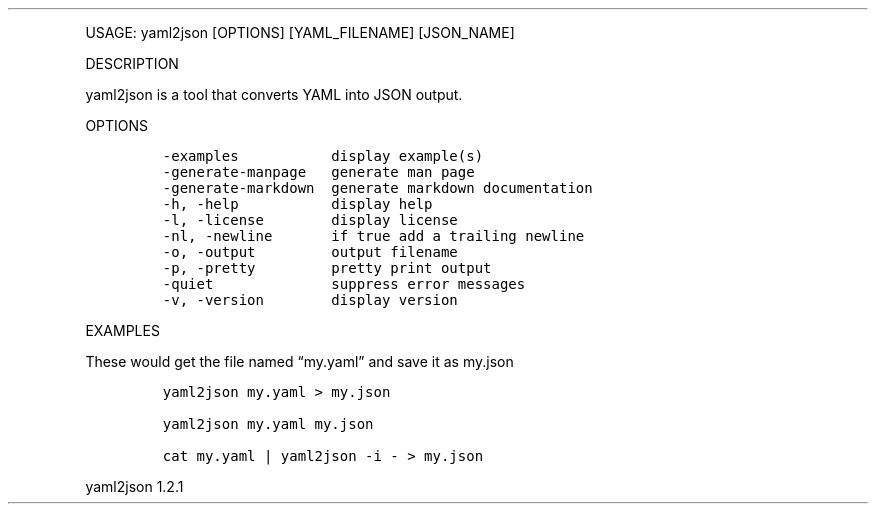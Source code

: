 .\" Automatically generated by Pandoc 3.0
.\"
.\" Define V font for inline verbatim, using C font in formats
.\" that render this, and otherwise B font.
.ie "\f[CB]x\f[]"x" \{\
. ftr V B
. ftr VI BI
. ftr VB B
. ftr VBI BI
.\}
.el \{\
. ftr V CR
. ftr VI CI
. ftr VB CB
. ftr VBI CBI
.\}
.TH "" "" "" "" ""
.hy
.PP
USAGE: yaml2json [OPTIONS] [YAML_FILENAME] [JSON_NAME]
.PP
DESCRIPTION
.PP
yaml2json is a tool that converts YAML into JSON output.
.PP
OPTIONS
.IP
.nf
\f[C]
-examples           display example(s)
-generate-manpage   generate man page
-generate-markdown  generate markdown documentation
-h, -help           display help
-l, -license        display license
-nl, -newline       if true add a trailing newline
-o, -output         output filename
-p, -pretty         pretty print output
-quiet              suppress error messages
-v, -version        display version
\f[R]
.fi
.PP
EXAMPLES
.PP
These would get the file named \[lq]my.yaml\[rq] and save it as my.json
.IP
.nf
\f[C]
yaml2json my.yaml > my.json

yaml2json my.yaml my.json

cat my.yaml | yaml2json -i - > my.json
\f[R]
.fi
.PP
yaml2json 1.2.1

